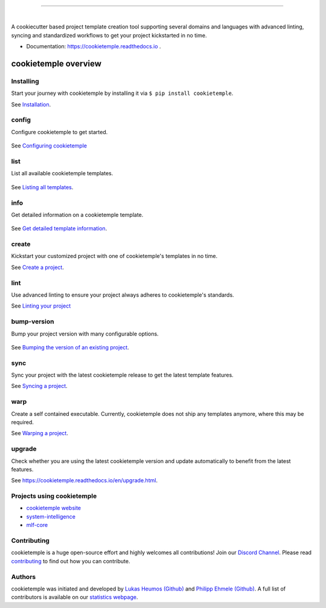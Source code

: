 |pic1|

.. |pic1| image:: https://user-images.githubusercontent.com/21954664/83797925-a7019400-a6a3-11ea-86ad-44ad00e24234.png
   :width: 75%

-----------------------------------------------------------

|

.. image:: https://github.com/zethson/cookietemple/workflows/Build%20Cookietemple%20Package/badge.svg
        :target: https://github.com/zethson/cookietemple/workflows/Build%20Cookietemple%20Package/badge.svg
        :alt: Github Workflow Build cookietemple Status

.. image:: https://github.com/zethson/cookietemple/workflows/Run%20Cookietemple%20Tox%20Test%20Suite/badge.svg
        :target: https://github.com/zethson/cookietemple/workflows/Run%20Cookietemple%20Tox%20Test%20Suite/badge.svg
        :alt: Github Workflow Tests Status

.. image:: https://img.shields.io/pypi/v/cookietemple.svg
        :target: https://pypi.python.org/pypi/cookietemple
        :alt: PyPi Status

.. image:: https://img.shields.io/github/license/cookiejar/cookietemple
        :target: https://github.com/cookiejar/cookietemple/blob/master/LICENSE
        :alt: Apache 2.0 license

.. image:: https://readthedocs.org/projects/cookietemple/badge/?version=latest
        :target: https://cookietemple.readthedocs.io/en/latest/?badge=latest
        :alt: Documentation Status

.. image:: https://codecov.io/gh/Zethson/cookietemple/branch/master/graph/badge.svg?token=dijn0M0p7m
        :target: https://codecov.io/gh/Zethson/cookietemple
        :alt: Codecov Status

.. image:: https://flat.badgen.net/dependabot/thepracticaldev/dev.to?icon=dependabot
        :target: https://flat.badgen.net/dependabot/thepracticaldev/dev.to?icon=dependabot
        :alt: Dependabot Enabled

.. image:: https://img.shields.io/discord/708008788505919599?color=passing&label=Discord%20Chat&style=flat-square
        :target: https://discord.gg/PYF8NUk
        :alt: Discord

.. image:: https://img.shields.io/twitter/follow/cookiejarorg?color=green&style=flat-square
        :target: https://twitter.com/cookiejarorg
        :alt: Twitter Follow

A cookiecutter based project template creation tool supporting several domains and languages with advanced linting, syncing and standardized workflows to get your project kickstarted in no time.

* Documentation: https://cookietemple.readthedocs.io .

cookietemple overview
========================

Installing
---------------

Start your journey with cookietemple by installing it via ``$ pip install cookietemple``.

See `Installation  <https://cookietemple.readthedocs.io/en/installation.html>`_.

config
------
Configure cookietemple to get started.

.. figure:: https://user-images.githubusercontent.com/31141763/96794940-78404c00-13ff-11eb-925f-1cbfa53378f2.gif

See `Configuring cookietemple <https://cookietemple.readthedocs.io/en/config.html>`_

list
----
List all available cookietemple templates.

.. figure:: https://user-images.githubusercontent.com/31141763/96794966-8d1cdf80-13ff-11eb-9265-6631106037d1.gif

See `Listing all templates <https://cookietemple.readthedocs.io/en/list_info.html#list>`_.

info
----
Get detailed information on a cookietemple template.

.. figure:: https://user-images.githubusercontent.com/31141763/96794781-1bdd2c80-13ff-11eb-99b3-5701827928c9.gif

See `Get detailed template information <https://cookietemple.readthedocs.io/en/list_info.html#info>`_.

create
------
Kickstart your customized project with one of cookietemple's templates in no time.

See `Create a project <https://cookietemple.readthedocs.io/en/installation.html>`_.

lint
----
Use advanced linting to ensure your project always adheres to cookietemple's standards.

.. image:: https://user-images.githubusercontent.com/31141763/96794606-c86ade80-13fe-11eb-906f-67cb3fba750e.gif

See `Linting your project <https://cookietemple.readthedocs.io/en/lint.html>`_

bump-version
------------
Bump your project version with many configurable options.

.. figure:: https://user-images.githubusercontent.com/31141763/96794879-4cbd6180-13ff-11eb-9bae-82443a41d100.gif

See `Bumping the version of an existing project  <https://cookietemple.readthedocs.io/en/bump_version.html>`_.

sync
------
Sync your project with the latest cookietemple release to get the latest template features.

See `Syncing a project <https://cookietemple.readthedocs.io/en/sync.html>`_.

warp
----
Create a self contained executable.
Currently, cookietemple does not ship any templates anymore, where this may be required.

See `Warping a project <https://cookietemple.readthedocs.io/en/warp.html>`_.

upgrade
-------
Check whether you are using the latest cookietemple version and update automatically to benefit from the latest features.

See `<https://cookietemple.readthedocs.io/en/upgrade.html>`_.


Projects using cookietemple
---------------------------

* `cookietemple website <https://github.com/cookiejar/cookietemple_website>`_
* `system-intelligence <https://github.com/mlf-core/system-intelligence>`_
* `mlf-core <https://github.com/mlf-core/mlf-core>`_

Contributing
------------

cookietemple is a huge open-source effort and highly welcomes all contributions! Join our `Discord Channel <https://discord.gg/PYF8NUk>`_.
Please read `contributing  <https://cookietemple.readthedocs.io/en/contributing.html>`_ to find out how you can contribute.

Authors
-------

cookietemple was initiated and developed by `Lukas Heumos (Github)  <https://github.com/zethson>`_ and `Philipp Ehmele (Github) <https://github.com/imipenem>`_.
A full list of contributors is available on our `statistics webpage <https://cookietemple.com/statistics>`_.
